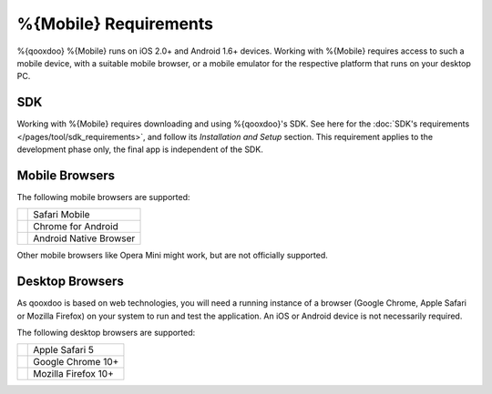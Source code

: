 .. _pages/mobile/requirements#requirements:

%{Mobile} Requirements
**********************

%{qooxdoo} %{Mobile} runs on iOS 2.0+ and Android 1.6+ devices. Working with %{Mobile} requires access to such a mobile device, with a suitable mobile browser, or a mobile emulator for the respective platform that runs on your desktop PC.


SDK
=====

Working with %{Mobile} requires downloading and using %{qooxdoo}'s SDK. See here for the :doc:`SDK's requirements </pages/tool/sdk_requirements>`, and follow its *Installation and Setup* section. This requirement applies to the development phase only, the final app is independent of the SDK.


.. _pages/mobile/requirements#mobile:

Mobile Browsers
===============

The following mobile browsers are supported:

.. list-table::

   * - .. image:: /_static/safari.png 
     - Safari Mobile
   * - .. image:: /_static/chrome.png 
     - Chrome for Android
   * - .. image:: /_static/android.png
     - Android Native Browser

Other mobile browsers like Opera Mini might work, but are not officially supported.

Desktop Browsers
================

As qooxdoo is based on web technologies, you will need a running instance
of a browser (Google Chrome, Apple Safari or Mozilla Firefox) on your system to run and test the
application. An iOS or Android device is not necessarily required.

The following desktop browsers are supported:

.. list-table::

   * - .. image:: /_static/safari.png 
     - Apple Safari 5
   * - .. image:: /_static/chrome.png 
     - Google Chrome 10+
   * - .. image:: /_static/ff.png 
     - Mozilla Firefox 10+




